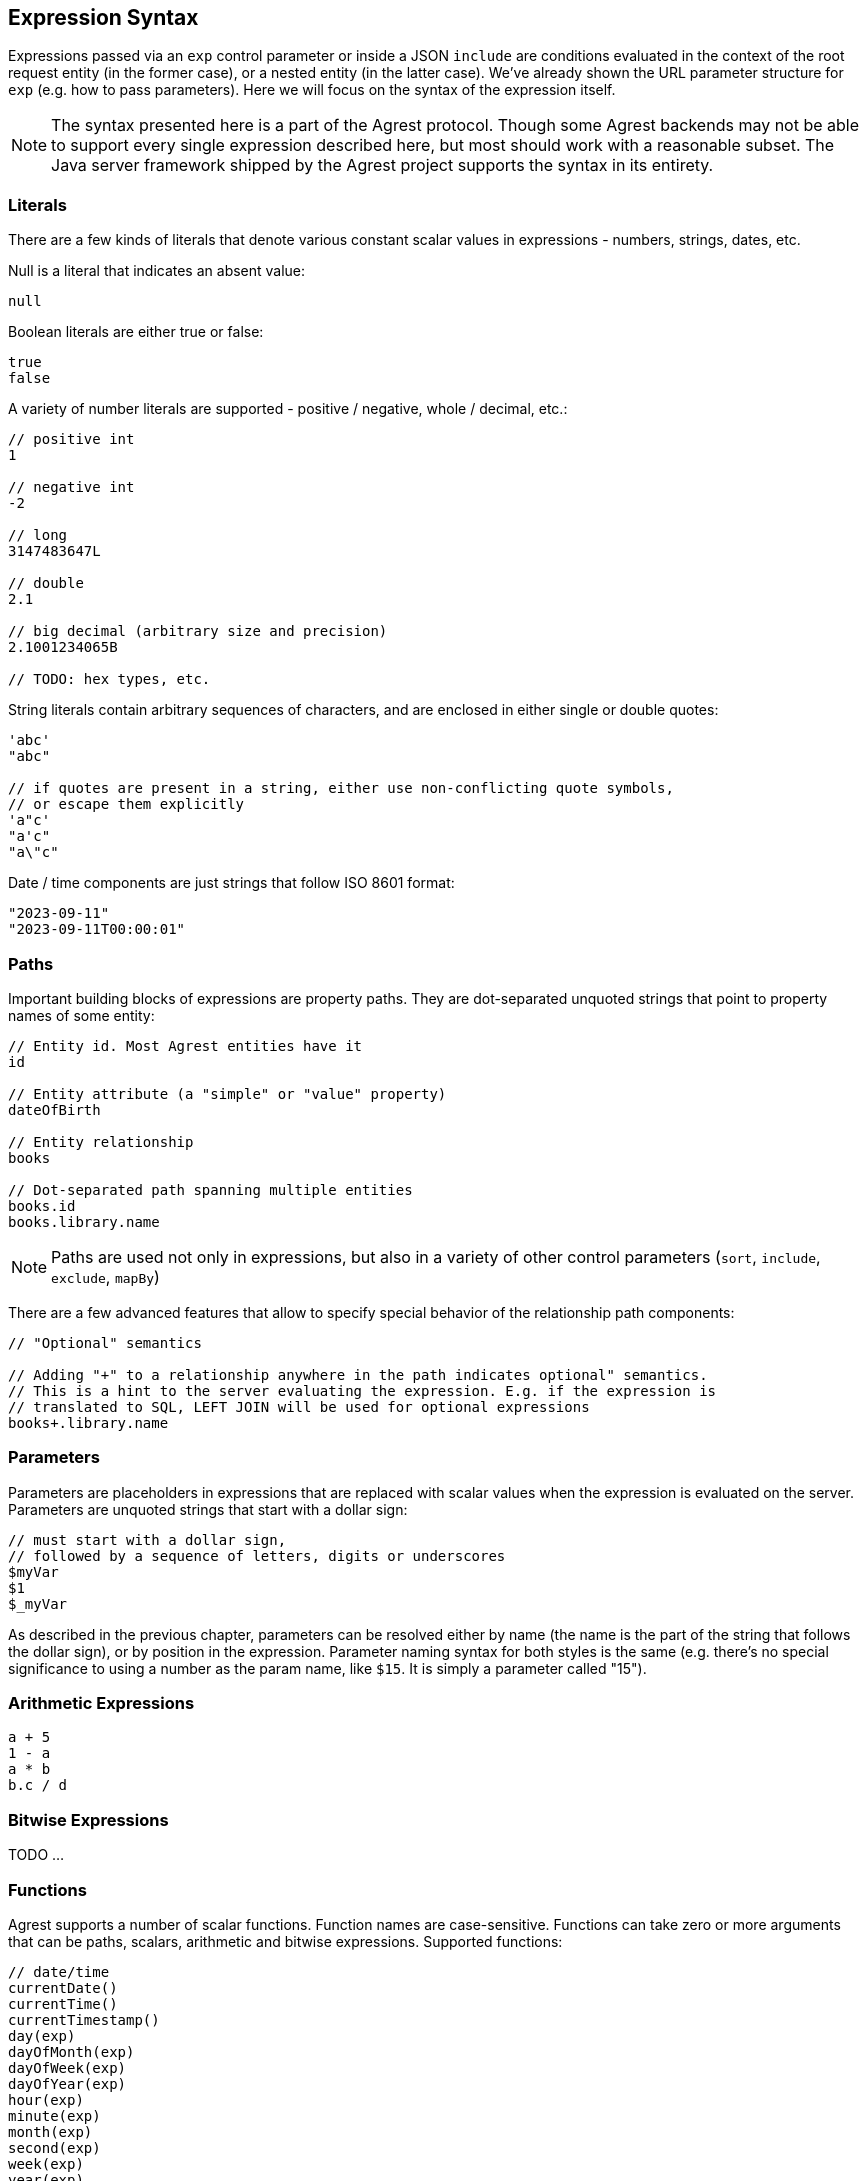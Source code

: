 == Expression Syntax

Expressions passed via an `exp` control parameter or inside a JSON `include` are conditions evaluated in the context of
the root request entity (in the former case), or a nested entity (in the latter case). We've already shown
the URL parameter structure for `exp` (e.g. how to pass parameters). Here we will focus on the syntax of the expression
itself.

NOTE: The syntax presented here is a part of the Agrest protocol. Though some Agrest backends may not be able to
support every single expression described here, but most should work with a reasonable subset. The Java server framework
shipped by the Agrest project supports the syntax in its entirety.

=== Literals

There are a few kinds of literals that denote various constant scalar values in expressions - numbers, strings, dates, etc.

Null is a literal that indicates an absent value:
[source]
----
null
----

Boolean literals are either true or false:
[source]
----
true
false
----

A variety of number literals are supported - positive / negative, whole / decimal, etc.:
[source]
----
// positive int
1

// negative int
-2

// long
3147483647L

// double
2.1

// big decimal (arbitrary size and precision)
2.1001234065B

// TODO: hex types, etc.
----

String literals contain arbitrary sequences of characters, and are enclosed in either single or double quotes:

[source]
----
'abc'
"abc"

// if quotes are present in a string, either use non-conflicting quote symbols,
// or escape them explicitly
'a"c'
"a'c"
"a\"c"
----

Date / time components are just strings that follow ISO 8601 format:
[source]
----
"2023-09-11"
"2023-09-11T00:00:01"
----

=== Paths

Important building blocks of expressions are property paths. They are dot-separated unquoted strings that point to
property names of some entity:

[source]
----
// Entity id. Most Agrest entities have it
id

// Entity attribute (a "simple" or "value" property)
dateOfBirth

// Entity relationship
books

// Dot-separated path spanning multiple entities
books.id
books.library.name
----

NOTE: Paths are used not only in expressions, but also in a variety of other control parameters (`sort`, `include`,
`exclude`, `mapBy`)

There are a few advanced features that allow to specify special behavior of the relationship path components:

[source]
----
// "Optional" semantics

// Adding "+" to a relationship anywhere in the path indicates optional" semantics.
// This is a hint to the server evaluating the expression. E.g. if the expression is
// translated to SQL, LEFT JOIN will be used for optional expressions
books+.library.name
----

=== Parameters

Parameters are placeholders in expressions that are replaced with scalar values when the expression is
evaluated on the server. Parameters are unquoted strings that start with a dollar sign:

```
// must start with a dollar sign,
// followed by a sequence of letters, digits or underscores
$myVar
$1
$_myVar
```

As described in the previous chapter, parameters can be resolved either by name (the name is the part of the string
that follows the dollar sign), or by position in the expression. Parameter naming syntax for both styles is the
same (e.g. there's no special significance to using a number as the param name, like `$15`. It is simply a parameter
called "15").

=== Arithmetic Expressions
[source]
----
a + 5
1 - a
a * b
b.c / d
----

=== Bitwise Expressions

TODO ...

=== Functions
Agrest supports a number of scalar functions. Function names are case-sensitive. Functions can take zero or more
arguments that can be paths, scalars, arithmetic and bitwise expressions. Supported functions:
[source]
----
// date/time
currentDate()
currentTime()
currentTimestamp()
day(exp)
dayOfMonth(exp)
dayOfWeek(exp)
dayOfYear(exp)
hour(exp)
minute(exp)
month(exp)
second(exp)
week(exp)
year(exp)

// numeric
abs(exp)
mod(exp1, exp2)
sqrt(exp)

// string
concat(exp1, exp2)
length(exp)
locate(toLocateExp, inStringExp [, startAtIndexExp])
lower(exp)
substring(strExp, startIndexExp [, lenExp])
trim(exp)
upper(exp)
----

=== Simple Conditions
"Simple" conditional expressions are built from paths and literals and a variety of comparison operators:

[source]
----
name = 'Joe'
name != 'Alice'
name <> 'Alice'

salary < 50000
salary <= 50000
age > 16
age >= 21

salary between 50000 and 150000
salary not between 50000 and 150000

color in ('blue', 'red', 'green')
color not in ('blue', 'red', 'green')
----

A special kind of comparison is SQL-style pattern matching with "like" operator: `a like '<pattern>'`. In the pattern
string, a few characters have special meanings as "wildcards": "%" stands for any sequence of characters, while "\_"
stands for any single character. If you want "%" or "_" to be treated as a regular character, not a wildcard, you
should prefix it with an arbitrary escape character, as shown in the examples below.

[source]
----
name like 'A%'
name like 'A_C_'

// do not treat the first underscore as a wildcard
name like 'Ax_C_' escape 'x'

// case-insensitive matching
name likeIgnoreCase 'a%'

// not like
name not like 'A%'
name not likeIgnoreCase 'A%'
----

=== Chained Conditions

TODO ...